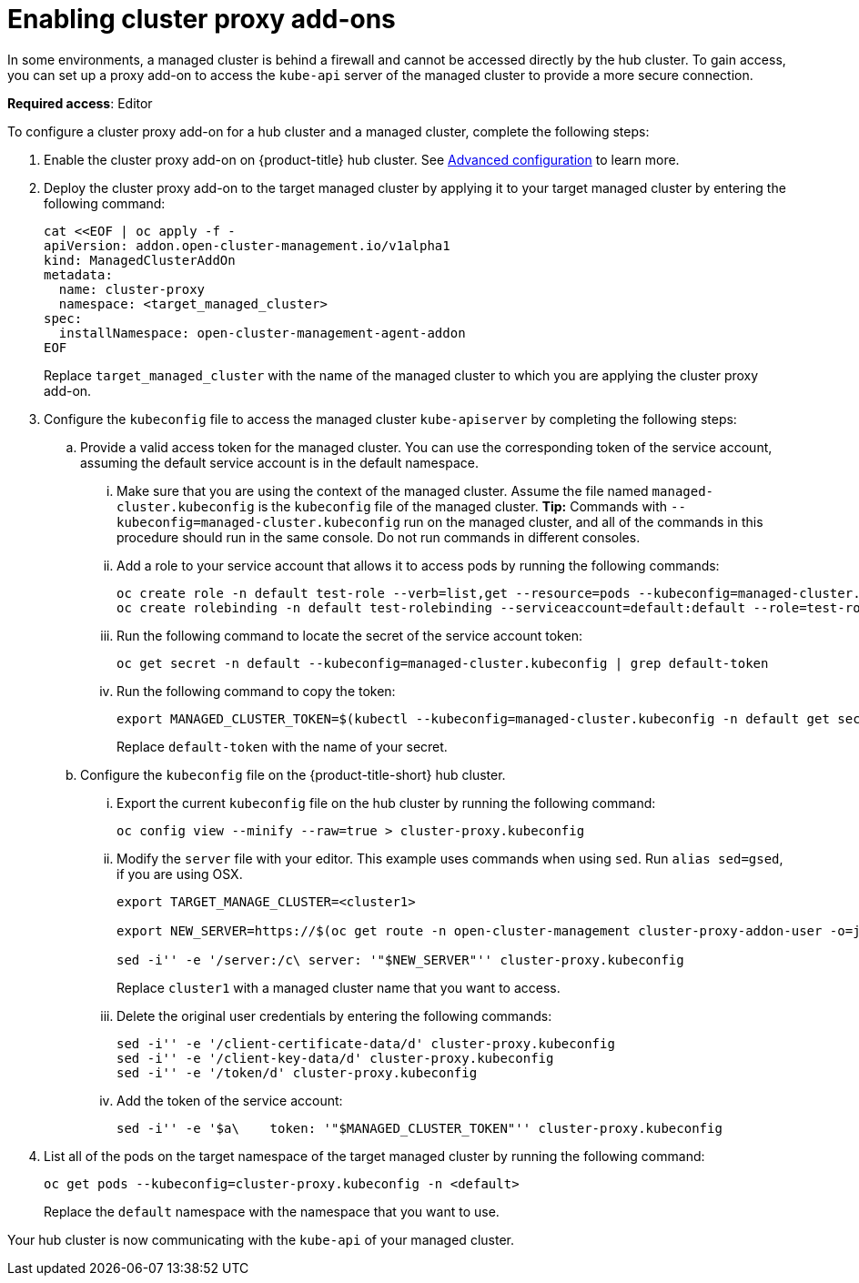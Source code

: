 [#cluster-proxy-addon]
= Enabling cluster proxy add-ons

In some environments, a managed cluster is behind a firewall and cannot be accessed directly by the hub cluster. To gain access, you can set up a proxy add-on to access the `kube-api` server of the managed cluster to provide a more secure connection. 

*Required access*: Editor

To configure a cluster proxy add-on for a hub cluster and a managed cluster, complete the following steps:

. Enable the cluster proxy add-on on {product-title} hub cluster. See xref:../install/adv_config_install.adoc#enable-cluster-proxy-addon[Advanced configuration] to learn more.

. Deploy the cluster proxy add-on to the target managed cluster by applying it to your target managed cluster by entering the following command:
+
----
cat <<EOF | oc apply -f -
apiVersion: addon.open-cluster-management.io/v1alpha1
kind: ManagedClusterAddOn
metadata:
  name: cluster-proxy
  namespace: <target_managed_cluster>
spec:
  installNamespace: open-cluster-management-agent-addon
EOF
----
+
Replace `target_managed_cluster` with the name of the managed cluster to which you are applying the cluster proxy add-on.

. Configure the `kubeconfig` file to access the managed cluster `kube-apiserver` by completing the following steps:

.. Provide a valid access token for the managed cluster. You can use the corresponding token of the service account, assuming the default service account is in the default namespace.

... Make sure that you are using the context of the managed cluster. Assume the file named `managed-cluster.kubeconfig` is the `kubeconfig` file of the managed cluster. *Tip:* Commands with `--kubeconfig=managed-cluster.kubeconfig` run on the managed cluster, and all of the commands in this procedure should run in the same console. Do not run commands in different consoles.

... Add a role to your service account that allows it to access pods by running the following commands:
+
----
oc create role -n default test-role --verb=list,get --resource=pods --kubeconfig=managed-cluster.kubeconfig
oc create rolebinding -n default test-rolebinding --serviceaccount=default:default --role=test-role --kubeconfig=managed-cluster.kubeconfig
----

... Run the following command to locate the secret of the service account token:
+
----
oc get secret -n default --kubeconfig=managed-cluster.kubeconfig | grep default-token
----

... Run the following command to copy the token:
+
----
export MANAGED_CLUSTER_TOKEN=$(kubectl --kubeconfig=managed-cluster.kubeconfig -n default get secret <default-token> -o jsonpath={.data.token} | base64 -d) 
----
+
Replace `default-token` with the name of your secret.

.. Configure the `kubeconfig` file on the {product-title-short} hub cluster.

... Export the current `kubeconfig` file on the hub cluster by running the following command:
+
----
oc config view --minify --raw=true > cluster-proxy.kubeconfig
----

... Modify the `server` file with your editor. This example uses commands when using `sed`. Run `alias sed=gsed`, if you are using OSX.
+
----
export TARGET_MANAGE_CLUSTER=<cluster1> 

export NEW_SERVER=https://$(oc get route -n open-cluster-management cluster-proxy-addon-user -o=jsonpath='{.spec.host}')/$TARGET_MANAGE_CLUSTER

sed -i'' -e '/server:/c\ server: '"$NEW_SERVER"'' cluster-proxy.kubeconfig
----
+
Replace `cluster1` with a managed cluster name that you want to access. 

... Delete the original user credentials by entering the following commands: 
+
----
sed -i'' -e '/client-certificate-data/d' cluster-proxy.kubeconfig
sed -i'' -e '/client-key-data/d' cluster-proxy.kubeconfig
sed -i'' -e '/token/d' cluster-proxy.kubeconfig
----

... Add the token of the service account:
+
----
sed -i'' -e '$a\    token: '"$MANAGED_CLUSTER_TOKEN"'' cluster-proxy.kubeconfig
----

. List all of the pods on the target namespace of the target managed cluster by running the following command: 
+
----
oc get pods --kubeconfig=cluster-proxy.kubeconfig -n <default> 
----
+
Replace the `default` namespace with the namespace that you want to use.

Your hub cluster is now communicating with the `kube-api` of your managed cluster. 
